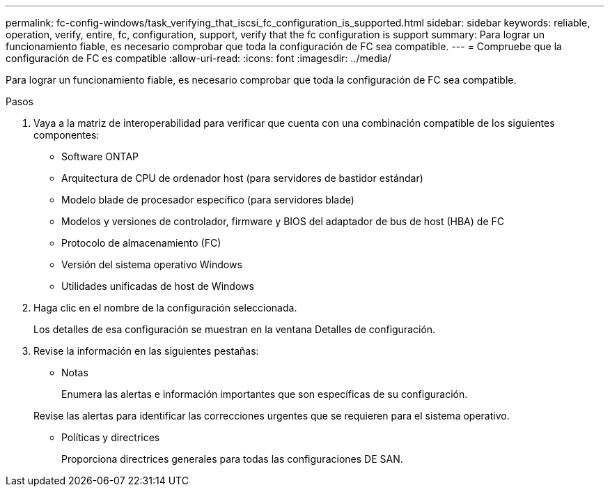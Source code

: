 ---
permalink: fc-config-windows/task_verifying_that_iscsi_fc_configuration_is_supported.html 
sidebar: sidebar 
keywords: reliable, operation, verify, entire, fc, configuration, support, verify that the fc configuration is support 
summary: Para lograr un funcionamiento fiable, es necesario comprobar que toda la configuración de FC sea compatible. 
---
= Compruebe que la configuración de FC es compatible
:allow-uri-read: 
:icons: font
:imagesdir: ../media/


[role="lead"]
Para lograr un funcionamiento fiable, es necesario comprobar que toda la configuración de FC sea compatible.

.Pasos
. Vaya a la matriz de interoperabilidad para verificar que cuenta con una combinación compatible de los siguientes componentes:
+
** Software ONTAP
** Arquitectura de CPU de ordenador host (para servidores de bastidor estándar)
** Modelo blade de procesador específico (para servidores blade)
** Modelos y versiones de controlador, firmware y BIOS del adaptador de bus de host (HBA) de FC
** Protocolo de almacenamiento (FC)
** Versión del sistema operativo Windows
** Utilidades unificadas de host de Windows


. Haga clic en el nombre de la configuración seleccionada.
+
Los detalles de esa configuración se muestran en la ventana Detalles de configuración.

. Revise la información en las siguientes pestañas:
+
** Notas
+
Enumera las alertas e información importantes que son específicas de su configuración.

+
Revise las alertas para identificar las correcciones urgentes que se requieren para el sistema operativo.

** Políticas y directrices
+
Proporciona directrices generales para todas las configuraciones DE SAN.




